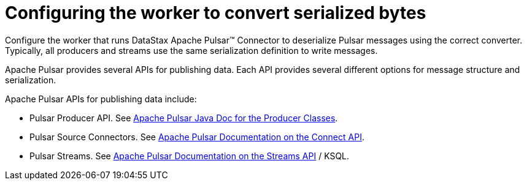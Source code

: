 [#pulsarProducerApis]
= Configuring the worker to convert serialized bytes
:imagesdir: _images

Configure the worker that runs DataStax Apache Pulsar™ Connector to deserialize Pulsar messages using the correct converter.
Typically, all producers and streams use the same serialization definition to write messages.

Apache Pulsar provides several APIs for publishing data.
Each API provides several different options for message structure and serialization.

Apache Pulsar APIs for publishing data include:

* Pulsar Producer API.
See https://pulsar.apache.org/21/javadoc/index.html?org/apache/pulsar/clients/producer/PulsarProducer.html[Apache Pulsar Java Doc for the Producer Classes].
* Pulsar Source Connectors.
See https://pulsar.apache.org/documentation.html#connectapi[Apache Pulsar Documentation on the Connect API].
* Pulsar Streams.
See https://pulsar.apache.org/documentation.html#streamsapi[Apache Pulsar Documentation on the Streams API] / KSQL.
